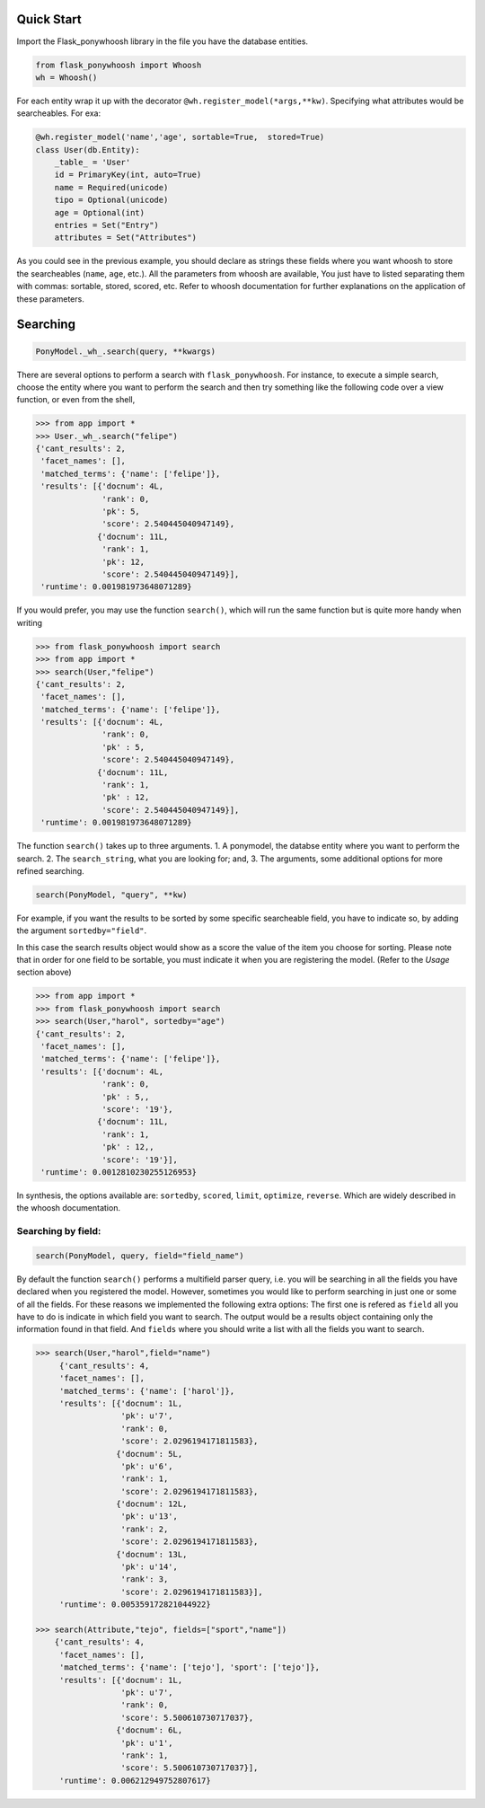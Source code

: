 .. _quickstart:

===========
Quick Start
===========

Import the Flask_ponywhoosh library in the file you have the database entities. 

.. code:: python

    from flask_ponywhoosh import Whoosh
    wh = Whoosh()

For each entity wrap it up with the decorator
``@wh.register_model(*args,**kw)``. Specifying what attributes would be searcheables. For exa:

.. code:: python

    @wh.register_model('name','age', sortable=True,  stored=True)
    class User(db.Entity):
        _table_ = 'User'
        id = PrimaryKey(int, auto=True)
        name = Required(unicode)
        tipo = Optional(unicode)
        age = Optional(int)
        entries = Set("Entry")
        attributes = Set("Attributes")

As you could see in the previous example, you should declare as strings these fields where you want whoosh to store the searcheables (``name``, ``age``, etc.). All the parameters from whoosh are available, You just have to listed separating them with commas: sortable, stored, scored, etc. Refer to whoosh documentation for
further explanations on the application of these parameters.

=========
Searching
=========

.. code :: python
    
   PonyModel._wh_.search(query, **kwargs)

There are several options to perform a search with ``flask_ponywhoosh``. For instance, to execute a  simple search, choose the entity where you want to perform the search and then  try
something like the following code over a view function, or even from the shell,

.. code:: python

  >>> from app import *
  >>> User._wh_.search("felipe")
  {'cant_results': 2,
   'facet_names': [],
   'matched_terms': {'name': ['felipe']},
   'results': [{'docnum': 4L,
                'rank': 0,
                'pk': 5,
                'score': 2.540445040947149},
               {'docnum': 11L,
                'rank': 1,
                'pk': 12,
                'score': 2.540445040947149}],
   'runtime': 0.001981973648071289}

If you would prefer, you may use the function ``search()``,  which will run the same function but is quite more handy when writing

.. code:: python

    >>> from flask_ponywhoosh import search
    >>> from app import *
    >>> search(User,"felipe") 
    {'cant_results': 2,
     'facet_names': [],
     'matched_terms': {'name': ['felipe']},
     'results': [{'docnum': 4L,
                  'rank': 0,
                  'pk' : 5,
                  'score': 2.540445040947149},
                 {'docnum': 11L,
                  'rank': 1,
                  'pk' : 12,
                  'score': 2.540445040947149}],
     'runtime': 0.001981973648071289}

The function ``search()`` takes up to three arguments.
1. A ponymodel, the databse entity where you want to perform the search.
2. The ``search_string``, what  you are looking for; and,
3. The arguments, some additional options for more refined searching.

.. code:: python

    search(PonyModel, "query", **kw)

For example, if  you want  the results to be sorted by some specific searcheable field,
you have to indicate so, by adding the argument ``sortedby="field"``.

In this case the search results object would show as a score the value of the item you choose for sorting. Please note that in order for
one field to be sortable, you must indicate it when you are registering
the model. (Refer to the *Usage* section above)

.. code:: python

    >>> from app import *
    >>> from flask_ponywhoosh import search
    >>> search(User,"harol", sortedby="age")
    {'cant_results': 2,
     'facet_names': [],
     'matched_terms': {'name': ['felipe']},
     'results': [{'docnum': 4L,
                  'rank': 0,
                  'pk' : 5,,
                  'score': '19'},
                 {'docnum': 11L,
                  'rank': 1,
                  'pk' : 12,,
                  'score': '19'}],
     'runtime': 0.0012810230255126953}

In synthesis, the options available are: ``sortedby``, ``scored``, ``limit``, ``optimize``, ``reverse``. Which are widely described in the whoosh documentation.


Searching by field:
*******************

.. code:: python 

    search(PonyModel, query, field="field_name")

By default the function ``search()`` performs a multifield parser query, i.e.  you will be searching in all the fields you have declared when you registered the model. However, sometimes you would like to perform searching in just one or some of all the fields.
For these reasons we implemented the following extra options: The first one is refered as ``field`` all you have to do is indicate in which field you want to search. The output would be a results object containing only the information found in that field. And ``fields`` where you should write a list with all the fields you want to search. 

.. code:: python 

    >>> search(User,"harol",field="name")
         {'cant_results': 4,
         'facet_names': [],
         'matched_terms': {'name': ['harol']},
         'results': [{'docnum': 1L,
                      'pk': u'7',
                      'rank': 0,
                      'score': 2.0296194171811583},
                     {'docnum': 5L,
                      'pk': u'6',
                      'rank': 1,
                      'score': 2.0296194171811583},
                     {'docnum': 12L,
                      'pk': u'13',
                      'rank': 2,
                      'score': 2.0296194171811583},
                     {'docnum': 13L,
                      'pk': u'14',
                      'rank': 3,
                      'score': 2.0296194171811583}],
         'runtime': 0.005359172821044922}

    >>> search(Attribute,"tejo", fields=["sport","name"])
        {'cant_results': 4,
         'facet_names': [],
         'matched_terms': {'name': ['tejo'], 'sport': ['tejo']},
         'results': [{'docnum': 1L,
                      'pk': u'7',
                      'rank': 0,
                      'score': 5.500610730717037},
                     {'docnum': 6L,
                      'pk': u'1',
                      'rank': 1,
                      'score': 5.500610730717037}],
         'runtime': 0.006212949752807617}